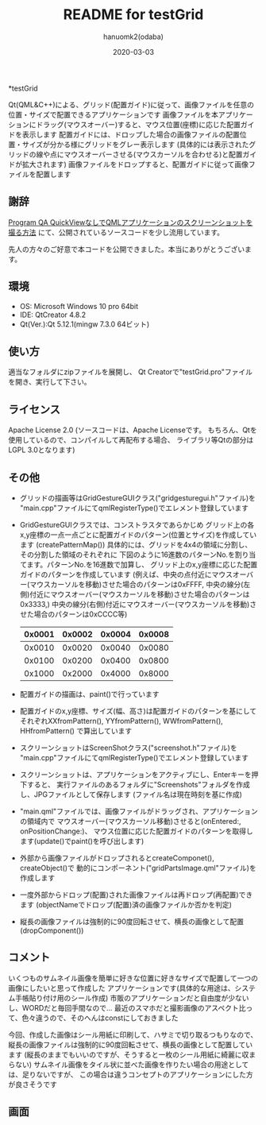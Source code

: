 #+TITLE:	README for testGrid
#+AUTHOR:	hanuomk2(odaba)
#+DATE:		2020-03-03

*testGrid

Qt(QML&C++)による、グリッド(配置ガイド)に従って、画像ファイルを任意の位置・サイズで配置できるアプリケーションです
画像ファイルを本アプリケーションにドラッグ(マウスオーバー)すると、マウス位置(座標)に応じた配置ガイドを表示します
配置ガイドには、ドロップした場合の画像ファイルの配置位置・サイズが分かる様にグリッドをグレー表示します
(具体的には表示されたグリッドの線や点にマウスオーバーさせる(マウスカーソルを合わせる)と配置ガイドが拡大されます)
画像ファイルをドロップすると、配置ガイドに従って画像ファイルを配置します

** 謝辞

[[https://ja.programqa.com/question/21697185/][Program QA QuickViewなしでQMLアプリケーションのスクリーンショットを撮る方法]]
にて、公開されているソースコードを少し流用しています。

先人の方々のご好意で本コードを公開できました。本当にありがとうございます。

** 環境

 - OS: 		Microsoft Windows 10 pro 64bit
 - IDE: 	QtCreator 4.8.2 
 - Qt(Ver.):Qt 5.12.1(mingw 7.3.0 64ビット)

** 使い方

適当なフォルダにzipファイルを展開し、
Qt Creatorで"testGrid.pro"ファイルを開き、実行して下さい。

** ライセンス

Apache License 2.0
(ソースコードは、Apache Licenseです。
 もちろん、Qtを使用しているので、コンパイルして再配布する場合、
 ライブラリ等Qtの部分はLGPL 3.0となります)

** その他

 - グリッドの描画等はGridGestureGUIクラス("gridgesturegui.h"ファイル)を
   "main.cpp"ファイルにてqmlRegisterType()でエレメント登録しています
   
 - GridGestureGUIクラスでは、コンストラスタであらかじめ
   グリッド上の各x,y座標の一点一点ごとに配置ガイドのパターン(位置とサイズ)を作成しています
   (createPatternMap())
   具体的には、グリッドを4x4の領域に分割し、その分割した領域のそれぞれに
   下図のように16進数のパターンNo.を割り当てます。パターンNo.を16進数で加算し、
   グリッド上のx,y座標に応じた配置ガイドのパターンを作成しています
   (例えば、中央の点付近にマウスオーバー(マウスカーソルを移動)させた場合のパターンは0xFFFF,
    中央の線分(左側)付近にマウスオーバー(マウスカーソルを移動)させた場合のパターンは0x3333,)
    中央の線分(右側)付近にマウスオーバー(マウスカーソルを移動)させた場合のパターンは0xCCCC等)
    |0x0001|0x0002|0x0004|0x0008|
    |------+------+------+------|
    |0x0010|0x0020|0x0040|0x0080|
    |------+------+------+------|
    |0x0100|0x0200|0x0400|0x0800|
    |------+------+------+------|
    |0x1000|0x2000|0x4000|0x8000|
    
 - 配置ガイドの描画は、paint()で行っています
 
 - 配置ガイドのx,y座標、サイズ(幅、高さ)は配置ガイドのパターンを基にして
   それぞれXXfromPattern(), YYfromPattern(), WWfromPattern(), HHfromPattern()
   で算出しています
   
 - スクリーンショットはScreenShotクラス("screenshot.h"ファイル)を
   "main.cpp"ファイルにてqmlRegisterType()でエレメント登録しています
 
 - スクリーンショットは、アプリケーションをアクティブにし、Enterキーを押下すると、
   実行ファイルのあるフォルダに"Screenshots"フォルダを作成し、JPGファイルとして保存します
   (ファイル名は現在時刻を基に作成)
 
 - "main.qml"ファイルでは、画像ファイルがドラッグされ、アプリケーションの領域内で
   マウスオーバー(マウスカーソル移動)させると(onEntered:, onPositionChange:)、
   マウス位置に応じた配置ガイドのパターンを取得します(update()でpaint()を呼び出します)
   
 - 外部から画像ファイルがドロップされるとcreateComponet(), createObject()で
   動的にコンポーネント("gridPartsImage.qml"ファイル)を作成します

 - 一度外部からドロップ(配置)された画像ファイルは再ドロップ(再配置)できます
   (objectNameでドロップ(配置)済の画像ファイルか否かを判定)

 - 縦長の画像ファイルは強制的に90度回転させて、横長の画像として配置
   (dropComponent())

** コメント

いくつものサムネイル画像を簡単に好きな位置に好きなサイズで配置して一つの画像にしたいと思って作成した
アプリケーションです(具体的な用途は、システム手帳貼り付け用のシール作成)
市販のアプリケーションだと自由度が少ないし、WORDだと毎回手間なので…
最近のスマホだと撮影画像のアスペクト比って、色々違うので、そのへんはconstにしておきました

今回、作成した画像はシール用紙に印刷して、ハサミで切り取るつもりなので、
縦長の画像ファイルは強制的に90度回転させて、横長の画像として配置しています
(縦長のままでもいいのですが、そうすると一枚のシール用紙に綺麗に収まらない)
サムネイル画像をタイル状に並べた画像を作りたい場合の用途としては、足りないですが、
この場合は違うコンセプトのアプリケーションにした方が良さそうです

** 画面

 [[file:testGrid.jpg]] 